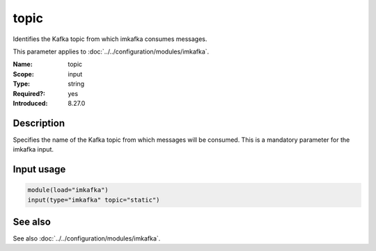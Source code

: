 .. _param-imkafka-topic:
.. _imkafka.parameter.input.topic:

topic
=====

.. index::
   single: imkafka; topic
   single: topic

.. summary-start

Identifies the Kafka topic from which imkafka consumes messages.

.. summary-end

This parameter applies to :doc:`../../configuration/modules/imkafka`.

:Name: topic
:Scope: input
:Type: string
:Required?: yes
:Introduced: 8.27.0

Description
-----------
Specifies the name of the Kafka topic from which messages will be consumed.
This is a mandatory parameter for the imkafka input.

Input usage
-----------
.. _imkafka.parameter.input.topic-usage:

.. code-block:: rsyslog

   module(load="imkafka")
   input(type="imkafka" topic="static")

See also
--------
See also :doc:`../../configuration/modules/imkafka`.
